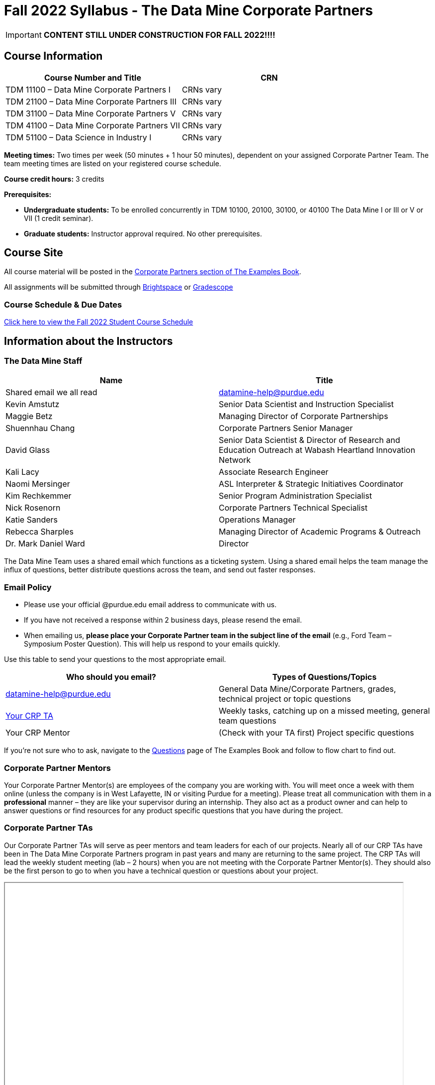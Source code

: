 = Fall 2022 Syllabus - The Data Mine Corporate Partners

[IMPORTANT]
====
*CONTENT STILL UNDER CONSTRUCTION FOR FALL 2022!!!!*
====

== Course Information   
 
[%header,format=csv]
|===
Course Number and Title, CRN
TDM 11100 – Data Mine Corporate Partners I, CRNs vary 
TDM 21100 – Data Mine Corporate Partners III, CRNs vary 
TDM 31100 – Data Mine Corporate Partners V, CRNs vary 
TDM 41100 – Data Mine Corporate Partners VII, CRNs vary 
TDM 51100 – Data Science in Industry I, CRNs vary 

|===
  
*Meeting times:* Two times per week (50 minutes + 1 hour 50 minutes), dependent on your assigned Corporate Partner Team. The team meeting times are listed on your registered course schedule. 

*Course credit hours:* 3 credits

*Prerequisites:*

* *Undergraduate students:* To be enrolled concurrently in TDM 10100, 20100, 30100, or 40100 The Data Mine I or III or V or VII (1 credit seminar).

* *Graduate students:* Instructor approval required. No other prerequisites.

== Course Site
All course material will be posted in the link:https://the-examples-book.com/crp/introduction[Corporate Partners section of The Examples Book]. 

All assignments will be submitted through link:https://purdue.brightspace.com/[Brightspace] or link:https://www.gradescope.com/[Gradescope] 

=== Course Schedule & Due Dates

xref:fall2022/schedule.adoc[Click here to view the Fall 2022 Student Course Schedule]

== Information about the Instructors 

=== The Data Mine Staff

[%header,format=csv]
|===
Name, Title
Shared email we all read, datamine-help@purdue.edu
Kevin Amstutz, Senior Data Scientist and Instruction Specialist 
Maggie Betz, Managing Director of Corporate Partnerships 
Shuennhau Chang, Corporate Partners Senior Manager
David Glass, Senior Data Scientist & Director of Research and Education Outreach at Wabash Heartland Innovation Network
Kali Lacy, Associate Research Engineer
Naomi Mersinger, ASL Interpreter & Strategic Initiatives Coordinator
Kim Rechkemmer, Senior Program Administration Specialist
Nick Rosenorn, Corporate Partners Technical Specialist
Katie Sanders, Operations Manager
Rebecca Sharples, Managing Director of Academic Programs & Outreach 
Dr. Mark Daniel Ward, Director 
|===

The Data Mine Team uses a shared email which functions as a ticketing system. Using a shared email helps the team manage the influx of questions, better distribute questions across the team, and send out faster responses.

=== Email Policy
* Please use your official @purdue.edu email address to communicate with us. 
* If you have not received a response within 2 business days, please resend the email. 
* When emailing us, *please place your Corporate Partner team in the subject line of the email* (e.g., Ford Team – Symposium Poster Question). This will help us respond to your emails quickly.

Use this table to send your questions to the most appropriate email.

[%header,format=csv]
|===
Who should you email?, Types of Questions/Topics
datamine-help@purdue.edu, "General Data Mine/Corporate Partners, grades, technical project or topic questions"
"<<Corporate Partner TAs, Your CRP TA>>", "Weekly tasks, catching up on a missed meeting, general team questions"
Your CRP Mentor, (Check with your TA first) Project specific questions

|===

If you're not sure who to ask, navigate to the link:https://the-examples-book.com/crp/students/questions[Questions] page of The Examples Book and follow to flow chart to find out. 

=== Corporate Partner Mentors
Your Corporate Partner Mentor(s) are employees of the company you are working with. You will meet once a week with them online (unless the company is in West Lafayette, IN or visiting Purdue for a meeting). Please treat all communication with them in a *professional* manner – they are like your supervisor during an internship. They also act as a product owner and can help to answer questions or find resources for any product specific questions that you have during the project.

=== Corporate Partner TAs
Our Corporate Partner TAs will serve as peer mentors and team leaders for each of our projects. Nearly all of our CRP TAs have been in The Data Mine Corporate Partners program in past years and many are returning to the same project. The CRP TAs will lead the weekly student meeting (lab – 2 hours) when you are not meeting with the Corporate Partner Mentor(s). They should also be the first person to go to when you have a technical question or questions about your project.

//link here to google sheet with tas
//team, ta name, ta email
++++
<iframe width="800" height="500" scrolling="yes" src=""></iframe>
++++

=== Data Scientists 

The data scientists employed by The Data Mine are here to help students with the technical topics and concepts that they will encounter during their projects. The data scientist team has a varied background in topics such as natural language processing (NLP), geospatial information systems (GIS), high performance computing, and machine learning.

If you have a question for a member of the Data Science team, please email datamine-help@purdue.edu and your question will be sent to a member of the Data Science Team. If our doors are open, you can drop by and ask for help. They will bring in other members of the team as needed. They are here to help so don’t be worried when asking questions!

When scheduling a meeting with a data scientist keep in mind that they are designed to be collaborative. The team wants to see any solutions that you’ve attempted and where you may be getting stuck. Also, for more complicated questions it helps to give some advance notice of the topics over email. We aren’t experts in all of data science and some research may be required. 

== Course Description
Students in The Data Mine Corporate Partners Learning Community will work in groups with Corporate Partner Mentors on a variety of projects.  They will analyze real data related to questions that the Corporate Partner proposes.  Most projects will last for a full academic year (late August through late April), with multiple reports and presentations given more frequently.  The mentor is expected to meet with the students weekly by Microsoft Teams, or (more rarely) in person. Students are expected to actively participate in these meetings and in all individual and group work.  The goal of the course is to help students build impactful industry related skills in data science, visualization, and data engineering. The Data Mine staff also has data scientists who can assist students with technical questions focused on the skills being built and the research conducted. Students can work on real-world industry facing issues that have a high value add for the corporate partner. 

== Learning Outcomes
By the end of this course, you will be able to:
1. Discover and apply data science tools to manage data sets from Corporate Partners through research, cleaning, processing, and visualizing data.  
2. Apply Agile Sprints to plan task ownership and decision making, collaborate with the team to accomplish the increment, review the product backlog, and reflect on areas of success and improvement.   
3. Engage with peers to identify and overcome complex challenges.  
4. Effectively communicate findings of data analysis through detailed documentation and team presentations.  
5. Discover professional development opportunities in order to prepare for a career.  

== Logistics 

=== Office Hours

The Data Mine staff offer office hours by request. Please email the staff to request a meeting. Students are always welcome to stop by staff offices Monday - Friday in MRGN 132 - 148. 

=== Class/Team Meeting Times

*50-minute team meeting*

This meeting will occur synchronously *online* via Zoom unless your Corporate Partner Mentors are located in West Lafayette or visiting campus. Online links are shared via a calendar invite at the beginning of the year. You can join this meeting from anywhere, but please follow the “net-etiquette” guidelines below to find a quiet space. 

*1 hour 50-minute student labs* 

This meeting will occur *in person* for all teams. This is dedicated work time with your team members to collaborate on your project and to work as a larger group or as sub-teams. The meetings will be held in Hillenbrand or the Burton D. Morgan Center for Entrepreneurship at 1201 W. State St., West Lafayette, IN 47906. MRGN is located on the southwest corner of State Street and Jischke Drive.  The room numbers are MRGN 129, MRGN 148, and MRGN 206. See Brightspace module “where do I go for class?” to see your specific meeting room. Check your schedule for a location. Message your TA for any further questions about location. 


image::MRGNmap.jpg[Our image, width=792, height=500, loading=lazy, title="Map of campus featuring the Burton D. Morgan Center for Entrepreneurship building (MRGN)"]


=== Required Materials

•	A laptop that can be used for working on the project, group meetings, and presentations.
•	Microsoft Word and PowerPoint (remember that link:https://www.itap.purdue.edu/services/microsoft-office-365.html[Microsoft Office is free for all students])
•	link:https://purdue.brightspace.com/d2l/login[Brightspace] course page
•	Access to Scholar and Brown using Purdue Boilerkey 
•	MS Teams installed 
•	Slack and Linear account – you will be invited to your team’s channel. 
•	Corporate partner team readings: Each Corporate Partner team is unique, but your mentor will likely recommend journal articles or websites to familiarize yourself with the project. 



== Assignments and Grades

=== Late Policy 
We do NOT accept late work, unless there are extenuating circumstances.  It is better to submit a partially done report than nothing at all. Partial credit can be earned for work turned in on time. The electronic submission systems also do not allow for late work. We cannot make exceptions for these items once the submission deadline has passed. 

=== Grade Expectations 
This is a research-type, project-based course, so the majority of your grade for the semester will be determined holistically based on work with Corporate Partners in addition to reports and other assignments per the schedule.  Students will receive their own individual grade, but the success of the group will be a component of that individual grade. 

It is very important to check the Brightspace page frequently! Please review the schedule below and on Brightspace. More details for each assignment will be available on Brightspace. *Due dates are listed above in the xref:fall2022/schedule.adoc[semester schedule]*

At the beginning of the semester, you will need to complete the following: syllabus quiz, agile training and, agile Quiz. Details are posted on Brightspace. 

During the last week of fall semester in December, there will be a final presentation to showcase the work you have done throughout the semester and what you plan to accomplish in the spring semester. All Corporate Partner students will be required to make a final presentation with their teams and present it to their Corporate Partner leadership team. More details will be forthcoming and posted on Brightspace.  

=== Grade Breakdown

[cols="4,2,1"]
|===

2+|*Syllabus Quiz*
>|1%

3+|Read the syllabus and take the quick and easy quiz on Brightspace. You may have the syllabus open while you take the quiz. 


2+|*Agile Training*
>|2%
3+|The Salesforce training and an Agile quiz are required during the first sprint (2 weeks). 

2+|*Agile 2-week Sprints*
>|60%
3+|Seven 2-week sprints (15 weeks total) each worth 10% of your grade. Lowest sprint grade is dropped. 

Sprint #1 will include Agile training and introductory materials. You will turn in reports at the end of each sprint to summarize your work and check in. Sprint #7 will be three weeks due to Thanksgiving break. 

2+|*Corporate Partners Mentor and TA Evaluation*
>|15%

|First 8-week evaluation (August 22, 2022 – October 16, 2022)
^| 5%
|

|Final Evaluation (cumulative of entire fall 2022 semester)
^| 5%
|

|Team Collaboration
^| 5%
|


2+|*Final Presentation*
>|22%

|Drafts (practice presentation, draft deliverables)
^| 4%
|

|Final Deliverables
^| 10%
|

|Final Presentation
^| 8%
|

2+|*TOTAL*
>|*100%*


|===

The general guidelines The Data Mine uses for evaluating your work with Corporate Partners are the following:

•	A+ (100):  Did all the work on time and exceeded the company’s expectations. 
•	A (95):  Did all the work on time, communicated and collaborated well with the team and corporate mentor, and put significant effort into learning.
•	B (85):  Did most of the work, maybe was late a few times, maybe put in a little less effort or didn’t communicate/collaborate as well. 
•	C (75):  Missed some of the work or was frequently late and making excuses; likely lacking in communication or collaboration with the team.
•	D (65):  Put in very little effort to learn/contribute to the project with very little to no communication.
•	F (50):  Disappeared or did minimal work and didn’t collaborate.

The numbers in parenthesis next to the letter grades are the numerical values that will be entered in Brightspace for your Corporate Partners Mentor Evaluation grade. 

This course will follow the 90-80-70-60 grading scale for A, B, C, D cut-offs.  If you earn a 90.000 in the class, for example, that is a solid A.  +/- grades will be given at the instructor’s discretion below these cut-offs.  If you earn an 89.11 in the class, for example, this may be an A- or a B 

* A: 100.000% – 90.000%
* B: 89.999% – 80.000%
* C: 79.999% – 70.000%
* D: 69.999% – 60.000%
* F: 59.999% – 0.000%

=== Sponsored Student Class Project Notice 

This course permits you, the student to participate in a class project that has been sponsored by a third party other than the University. The University encourages and supports your participation in this practical learning experience. Although your course requirements may include a practical learning project, you are not required to participate in a project that is sponsored by an outside third party. Prior to your participation in a project sponsored by an outside third party, we would like you to carefully consider that your participation (i) may require you to assign your intellectual property (IP) rights to any intellectual property for which a student would retain ownership under the University’s Policy I.A.1 on Intellectual Property and/or (ii) may require you sign a non-disclosure (confidentiality) agreement with the sponsor. If you sign an agreement regarding intellectual property rights or a non-disclosure agreement, you may incur personal liability (with respect to breach of a non- disclosure agreement) or you may lose economic benefits associated with your ownership of intellectual property (with respect to a license or assignment of intellectual property). You are encouraged to retain independent legal counsel for advice on these types of agreements. In addition, if you choose not to sign a non-disclosure or intellectual property rights agreement, you may be reassigned to a different project or you may not be able to participate in The Data Mine Corporate Partners. 

=== Confidentiality of The Data Mine Corporate Partner Projects 

It is important to note that you are working on real-world problems that your Corporate Partner is trying to solve. These projects weren't created as busywork to keep you occupied for 9 months; you have the opportunity to make a real impact with your Corporate Partner. Past work from Data Mine students have been put into production code! 

With that being said, *the work you do and the data you have access to must be kept fully confidential!* Nearly all Corporate Partner students will be required to sign an NDA and/or IP agreement with the company. Even if you do not have to sign an NDA for your project, please keep the project details private. While each NDA will have unique terms, some basics include:

•	Do not move or copy the data from the original storage. Never email data, text it to your teammates, copy it to Slack, or put it in Google drive (or any other cloud storage system). For example, if the data lives on Scholar or Brown, do not move it off Scholar or Brown and _do not move it to a different folder._ 
•	Do not share any screenshots of the data or any findings (graphs, pictures, etc.) from the project with those who are not on your team. 
•	You cannot share things you learn from the data with anyone who is not working on the project. This includes your roommate, your parents, and your best friend. 
•	Do not disclose project specifics to anyone, including:
o	In an interview for an internship or job
o	On your LinkedIn profile
o	Your family/friends/roommate/boyfriend/girlfriend/professor 
•	Do not discuss the details of projects when you are in a public space. You should find a private place to join the weekly online team meetings. Also, be careful working on the project in a public space when others could walk by and see your screen. 
•	If you ever have questions about what you *can* talk about, always ask your Corporate Partner Mentor first. 
If you’re ever in doubt about what to share it’s often best to not share initially and check with your corporate partner. They can help clarify any confusion.’




== Agile
xref:agile:introduction.adoc[Click here to view the Agile Training and Resources]


The Data Mine will be applying Agile project management to all of our Corporate Partner projects. Nearly all of our Corporate Partners use Agile methods at their workplace. Agile allows complex projects to be broken down into small manageable tasks that can be assigned to individuals or teams. Agile also has built-in processes that help to enable team communication and collaboration. 

Many corporations utilize Agile in environments from software development to data science. While the specifics of each Agile practice may vary by corporation it is beneficial to understand the high-level architecture of the Agile practices and how they can be beneficial in a team development environment. Agile implementation specifics may differ by team. However, each team will be working toward the same goals focused on the breakdown and accomplishment of work tasks and the constant open collaboration between team members. 

To become more familiar with Agile methodologies you will complete online training and interactive team training focused on Agile. You will also take a quiz on applying Agile to The Data Mine. Since The Data Mine Corporate Partners is a learning environment (and not your typical 8 AM - 5 PM workplace), we have modified some of the practice to best suit the student schedule. 

The Linear application will also be available to teams for task tracking. The Data Mine staff will provide resources on the use of Linear and how it related to the Agile concepts in the materials above. The tool that the team utilizes for Agile task tracking can be determined on a project-by-project basis between the students and the corporate mentor or TA.  



== Attendance Policy 

This course follows Purdue’s academic regulations regarding attendance, *which states that students are expected to be present for every meeting of the classes in which they are enrolled.* Attendance will be taken at the beginning of each class and lateness will be noted. Students should stay home and contact the Protect Purdue Health Center (496-INFO) if they feel ill, have any symptoms associated with COVID-19, or suspect they have been exposed to the virus. 

When conflicts or absences can be anticipated, such as for many University-sponsored activities and religious observations, the student should inform the instructor of the situation as far in advance as possible. 

For unanticipated or emergency absences when advance notification to the instructor is not possible, the student should contact the instructor as soon as possible by email or phone. When the student is unable to make direct contact with the instructor and is unable to leave word with the instructor’s department because of circumstances beyond the student’s control, and in cases falling under excused absence regulations, the student or the student’s representative should contact or go to the Office of the Dean of Students website to complete appropriate forms for instructor notification. Under academic regulations, excused absences may be granted for cases of grief/bereavement, military service, jury duty, and parenting leave. For details, see the link:https://catalog.purdue.edu/content.php?catoid=13&navoid=15965#a-attendance[Academic Regulations & Student Conduct section] of the University Catalog website. 

Guidance on class attendance related to COVID-19 are outlined in the link:https://protect.purdue.edu/pledge/[Protect Purdue Pledge for Fall 2021] on the Protect Purdue website.

== xref:fall2022/syllabus_purdue_policies_test.adoc[Purdue Policies & Resources]
Includes: 

* Academic Guidance in the Event a Student is Quarantined/Isolated 
* Class Behavior
* Academic Integrity
* Nondiscrimination Statement
* Students with Disabilities
* Mental Health Resources
* Violent Behavior Policy 
* Diversity and Inclusion Statement
* Basic Needs Security Resources 
* Course Evaluation
* General Classroom Guidance Regarding Protect Purdue 
* Campus Emergencies
* Illness and other student emergencies
* Disclaimer